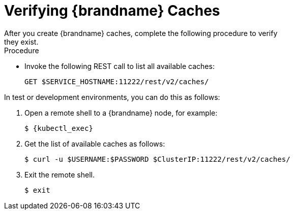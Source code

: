 [id='cache_verification-{context}']
= Verifying {brandname} Caches
After you create {brandname} caches, complete the following procedure to verify
they exist.

.Procedure

* Invoke the following REST call to list all available caches:
+
[source,options="nowrap",subs=attributes+]
----
GET $SERVICE_HOSTNAME:11222/rest/v2/caches/
----

In test or development environments, you can do this as follows:

. Open a remote shell to a {brandname} node, for example:
+
[source,options="nowrap",subs=attributes+]
----
$ {kubectl_exec}
----
+
. Get the list of available caches as follows:
+
[source,options="nowrap",subs=attributes+]
----
$ curl -u $USERNAME:$PASSWORD $ClusterIP:11222/rest/v2/caches/
----
+
. Exit the remote shell.
+
[source,options="nowrap",subs=attributes+]
----
$ exit
----
